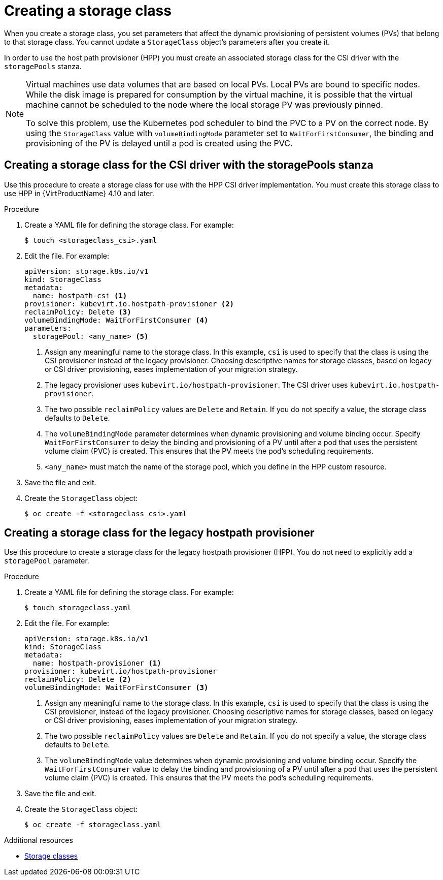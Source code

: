 // Module included in the following assemblies:
//
// * virt/virtual_machines/virtual_disks/virt-configuring-local-storage-for-vms.adoc

:_content-type: PROCEDURE
[id="virt-creating-storage-class_{context}"]
= Creating a storage class

When you create a storage class, you set parameters that affect the
dynamic provisioning of persistent volumes (PVs) that belong to that storage class. You cannot update a `StorageClass` object's parameters after you create it.

In order to use the host path provisioner (HPP) you must create an associated storage class for the CSI driver with the `storagePools` stanza.

[NOTE]
====
Virtual machines use data volumes that are based on local PVs. Local PVs are bound to specific nodes. While the disk image is prepared for consumption by the virtual machine, it is possible that the virtual machine cannot be scheduled to the node where the local storage PV was previously pinned.

To solve this problem, use the Kubernetes pod scheduler to bind the PVC to a PV on the correct node. By using the `StorageClass` value with `volumeBindingMode` parameter set to `WaitForFirstConsumer`, the binding and provisioning of the PV is delayed until a pod is created using the PVC.
====

[id="virt-creating-storage-class-csi_{context}"]
== Creating a storage class for the CSI driver with the storagePools stanza

Use this procedure to create a storage class for use with the HPP CSI driver implementation. You must create this storage class to use HPP in {VirtProductName} 4.10 and later.

.Procedure

. Create a YAML file for defining the storage class. For example:
+
[source,terminal]
----
$ touch <storageclass_csi>.yaml
----

. Edit the file. For example:
+
[source,yaml]
----
apiVersion: storage.k8s.io/v1
kind: StorageClass
metadata:
  name: hostpath-csi <1>
provisioner: kubevirt.io.hostpath-provisioner <2>
reclaimPolicy: Delete <3>
volumeBindingMode: WaitForFirstConsumer <4>
parameters:
  storagePool: <any_name> <5>
----
<1> Assign any meaningful name to the storage class. In this example, `csi` is used to specify that the class is using the CSI provisioner instead of the legacy provisioner. Choosing descriptive names for storage classes, based on legacy or CSI driver provisioning, eases implementation of your migration strategy.
<2> The legacy provisioner uses `kubevirt.io/hostpath-provisioner`. The CSI driver uses `kubevirt.io.hostpath-provisioner`.
<3> The two possible `reclaimPolicy` values are `Delete` and `Retain`. If you
do not specify a value, the storage class defaults to `Delete`.
<4> The `volumeBindingMode` parameter determines when dynamic provisioning and volume binding occur. Specify `WaitForFirstConsumer` to delay the binding and provisioning of a PV until after a pod that uses the persistent volume claim (PVC) is created. This ensures that the PV meets the pod's scheduling requirements.
<5> `<any_name>` must match the name of the storage pool, which you define in the HPP custom resource.

. Save the file and exit.

. Create the `StorageClass` object:
+
[source,terminal]
----
$ oc create -f <storageclass_csi>.yaml
----

[id="virt-creating-storage-class-legacy-hpp_{context}"]
== Creating a storage class for the legacy hostpath provisioner

Use this procedure to create a storage class for the legacy hostpath provisioner (HPP). You do not need to explicitly add a `storagePool` parameter.

.Procedure

. Create a YAML file for defining the storage class. For example:
+
[source,terminal]
----
$ touch storageclass.yaml
----

. Edit the file. For example:
+
[source,yaml]
----
apiVersion: storage.k8s.io/v1
kind: StorageClass
metadata:
  name: hostpath-provisioner <1>
provisioner: kubevirt.io/hostpath-provisioner
reclaimPolicy: Delete <2>
volumeBindingMode: WaitForFirstConsumer <3>
----
<1> Assign any meaningful name to the storage class. In this example, `csi` is used to specify that the class is using the CSI provisioner, instead of the legacy provisioner. Choosing descriptive names for storage classes, based on legacy or CSI driver provisioning, eases implementation of your migration strategy.
<2> The two possible `reclaimPolicy` values are `Delete` and `Retain`. If you
do not specify a value, the storage class defaults to `Delete`.
<3> The `volumeBindingMode` value determines when dynamic provisioning and volume binding occur. Specify the `WaitForFirstConsumer` value to delay the binding and provisioning of a PV until after a pod that uses the persistent volume claim (PVC) is created. This ensures that the PV meets the pod's scheduling requirements.

. Save the file and exit.

. Create the `StorageClass` object:
+
[source,terminal]
----
$ oc create -f storageclass.yaml
----

[role="_additional-resources"]
.Additional resources

* link:https://kubernetes.io/docs/concepts/storage/storage-classes/[Storage classes]
